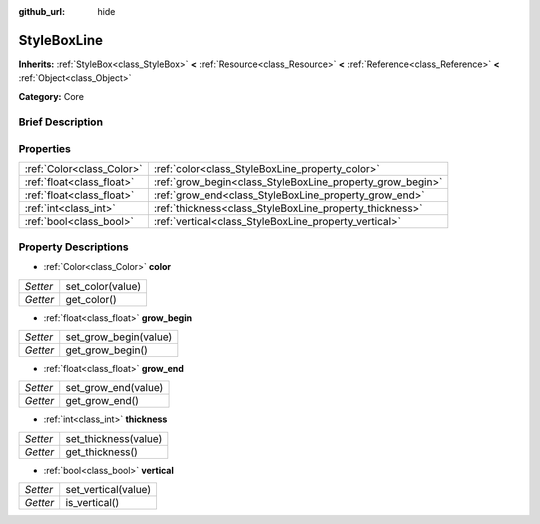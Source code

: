 :github_url: hide

.. Generated automatically by doc/tools/makerst.py in Godot's source tree.
.. DO NOT EDIT THIS FILE, but the StyleBoxLine.xml source instead.
.. The source is found in doc/classes or modules/<name>/doc_classes.

.. _class_StyleBoxLine:

StyleBoxLine
============

**Inherits:** :ref:`StyleBox<class_StyleBox>` **<** :ref:`Resource<class_Resource>` **<** :ref:`Reference<class_Reference>` **<** :ref:`Object<class_Object>`

**Category:** Core

Brief Description
-----------------



Properties
----------

+---------------------------+-----------------------------------------------------------+
| :ref:`Color<class_Color>` | :ref:`color<class_StyleBoxLine_property_color>`           |
+---------------------------+-----------------------------------------------------------+
| :ref:`float<class_float>` | :ref:`grow_begin<class_StyleBoxLine_property_grow_begin>` |
+---------------------------+-----------------------------------------------------------+
| :ref:`float<class_float>` | :ref:`grow_end<class_StyleBoxLine_property_grow_end>`     |
+---------------------------+-----------------------------------------------------------+
| :ref:`int<class_int>`     | :ref:`thickness<class_StyleBoxLine_property_thickness>`   |
+---------------------------+-----------------------------------------------------------+
| :ref:`bool<class_bool>`   | :ref:`vertical<class_StyleBoxLine_property_vertical>`     |
+---------------------------+-----------------------------------------------------------+

Property Descriptions
---------------------

.. _class_StyleBoxLine_property_color:

- :ref:`Color<class_Color>` **color**

+----------+------------------+
| *Setter* | set_color(value) |
+----------+------------------+
| *Getter* | get_color()      |
+----------+------------------+

.. _class_StyleBoxLine_property_grow_begin:

- :ref:`float<class_float>` **grow_begin**

+----------+-----------------------+
| *Setter* | set_grow_begin(value) |
+----------+-----------------------+
| *Getter* | get_grow_begin()      |
+----------+-----------------------+

.. _class_StyleBoxLine_property_grow_end:

- :ref:`float<class_float>` **grow_end**

+----------+---------------------+
| *Setter* | set_grow_end(value) |
+----------+---------------------+
| *Getter* | get_grow_end()      |
+----------+---------------------+

.. _class_StyleBoxLine_property_thickness:

- :ref:`int<class_int>` **thickness**

+----------+----------------------+
| *Setter* | set_thickness(value) |
+----------+----------------------+
| *Getter* | get_thickness()      |
+----------+----------------------+

.. _class_StyleBoxLine_property_vertical:

- :ref:`bool<class_bool>` **vertical**

+----------+---------------------+
| *Setter* | set_vertical(value) |
+----------+---------------------+
| *Getter* | is_vertical()       |
+----------+---------------------+

